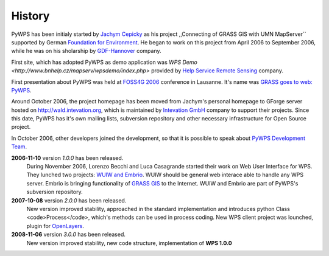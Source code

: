 #######
History
#######
PyWPS has been initialy started by
`Jachym Cepicky <http://les-ejk.cz>`_ as his project ,,Connecting
of GRASS GIS with UMN MapServer`` supported by German 
`Foundation for Environment <http://dbu.de>`_. He began to work on
this project from April 2006 to September 2006, while he was on his
sholarship by `GDF-Hannover <http://gdf-hannover.de>`_ company. 

First site, which has adopted PyWPS as demo application was 
`WPS Demo <http://www.bnhelp.cz/mapserv/wpsdemo/index.php>` provided
by `Help Service Remote Sensing <http://www.bnhelp.cz>`_ company.

First presentation about PyWPS was held at 
`FOSS4G 2006 <http://foss4g2006.org>`_ conference in Lausanne. It's
name was `GRASS goes to web: PyWPS <http://www.foss4g2006.org/contributionDisplay.py?contribId=67&sessionId=48&confId=1>`_.

Around October 2006, the project homepage has been moved from Jachym's
personal homepage to GForge server hosted on 
http://wald.intevation.org, which is
maintained by `Intevation GmbH <http://intevation.org>`_ company
to support their projects. Since this date, PyWPS has it's own mailing
lists, subversion repository and other necessary infrastructure for Open
Source project.

In October 2006, other developers joined the development, so that it is
possible to speak about `PyWPS Development Team <contributors>`_.

**2006-11-10** version *1.0.0* has been released.
    During November 2006, Lorenzo Becchi and Luca Casagrande started their work
    on Web User Interface for WPS. They lunched two projects: 
    `WUIW and Embrio <http://pywps.ominiverdi.org>`_. WUIW should be
    general web interace able to handle any WPS server. Embrio is bringing
    functionality of `GRASS GIS <http://grass.itc.it>`_ to the
    Internet. WUIW and Embrio are part of PyWPS's subversion repository.

**2007-10-08** version *2.0.0* has been released.
    New version improved stability, approached in the standard implementation
    and introduces python Class <code>Process</code>, which's methods can be
    used in process coding. New WPS client project was lounched, plugin for 
    `OpenLayers <http://openlayers.org>`_.

**2008-11-06** version *3.0.0* has been released.
    New version improved stability, new code structure, implementation of **WPS
    1.0.0** 
